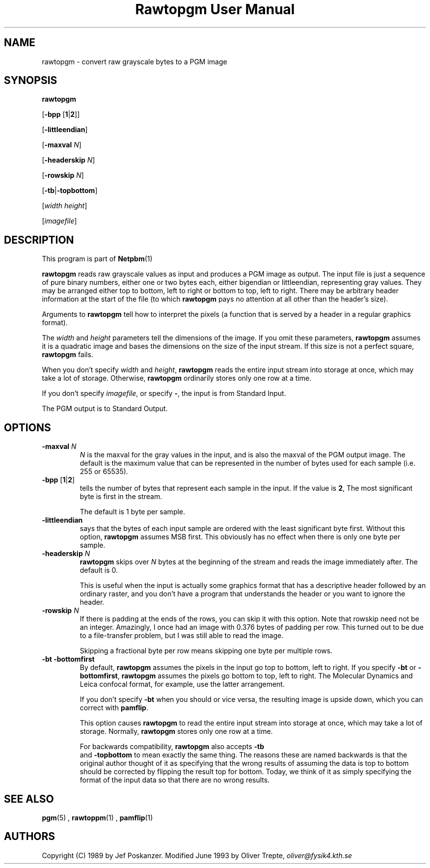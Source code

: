 \
.\" This man page was generated by the Netpbm tool 'makeman' from HTML source.
.\" Do not hand-hack it!  If you have bug fixes or improvements, please find
.\" the corresponding HTML page on the Netpbm website, generate a patch
.\" against that, and send it to the Netpbm maintainer.
.TH "Rawtopgm User Manual" 0 "14 September 2000" "netpbm documentation"

.UN lbAB
.SH NAME

rawtopgm - convert raw grayscale bytes to a PGM image

.UN lbAC
.SH SYNOPSIS

\fBrawtopgm\fP

[\fB-bpp\fP [\fB1\fP|\fB2\fP]]

[\fB-littleendian\fP]

[\fB-maxval\fP \fIN\fP]

[\fB-headerskip\fP \fIN\fP]

[\fB-rowskip\fP \fIN\fP]

[\fB-tb\fP|\fB-topbottom\fP]

[\fIwidth\fP \fIheight\fP]

[\fIimagefile\fP]

.UN lbAD
.SH DESCRIPTION
.PP
This program is part of
.BR Netpbm (1)
.
.PP
\fBrawtopgm\fP reads raw grayscale values as input and produces a
PGM image as output.  The input file is just a sequence of pure binary
numbers, either one or two bytes each, either bigendian or
littleendian, representing gray values.  They may be arranged either
top to bottom, left to right or bottom to top, left to right.  There
may be arbitrary header information at the start of the file (to which
\fBrawtopgm\fP pays no attention at all other than the header's
size).
.PP
Arguments to \fBrawtopgm\fP tell how to interpret the pixels (a
function that is served by a header in a regular graphics format).
.PP
The \fIwidth\fP and \fIheight\fP parameters tell the dimensions
of the image.  If you omit these parameters, \fBrawtopgm\fP assumes
it is a quadratic image and bases the dimensions on the size of the
input stream.  If this size is not a perfect square, \fBrawtopgm\fP
fails.
.PP
When you don't specify \fIwidth\fP and \fIheight\fP,
\fBrawtopgm\fP reads the entire input stream into storage at once,
which may take a lot of storage.  Otherwise, \fBrawtopgm\fP
ordinarily stores only one row at a time.
.PP
If you don't specify \fIimagefile\fP, or specify \fB-\fP, the
input is from Standard Input.
.PP
The PGM output is to Standard Output.

.UN lbAE
.SH OPTIONS


.TP
\fB-maxval\fP \fIN\fP
\fIN\fP is the maxval for the gray values in the input, and is
also the maxval of the PGM output image.  The default is the maximum
value that can be represented in the number of bytes used for each
sample (i.e. 255 or 65535).

.TP
\fB-bpp\fP [\fB1\fP|\fB2\fP]
tells the number of bytes that represent each sample in the input.
If the value is \fB2\fP, The most significant byte is first in the
stream.
.sp
The default is 1 byte per sample.

.TP
\fB-littleendian\fP
says that the bytes of each input sample are ordered with the
least significant byte first.  Without this option, \fBrawtopgm\fP
assumes MSB first.  This obviously has no effect when there is only
one byte per sample.

.TP
\fB-headerskip\fP \fIN\fP
\fBrawtopgm\fP skips over \fIN\fP bytes at the beginning of the
stream and reads the image immediately after.  The default is 0.
.sp
This is useful when the input is actually some graphics format that
has a descriptive header followed by an ordinary raster, and you don't
have a program that understands the header or you want to ignore the
header.

.TP
\fB-rowskip\fP \fIN\fP
If there is padding at the ends of the rows, you can skip it with
this option.  Note that rowskip need not be an integer.  Amazingly, I
once had an image with 0.376 bytes of padding per row.  This turned
out to be due to a file-transfer problem, but I was still able to read
the image.
.sp
Skipping a fractional byte per row means skipping one byte per
multiple rows.

.TP
\fB-bt -bottomfirst\fP
By default, \fBrawtopgm\fP assumes the pixels in the input go top
to bottom, left to right.  If you specify \fB-bt\fP or
\fB-bottomfirst\fP, \fBrawtopgm\fP assumes the pixels go bottom to
top, left to right.  The Molecular Dynamics and Leica confocal format,
for example, use the latter arrangement.
.sp
If you don't specify \fB-bt\fP when you should or vice versa, the
resulting image is upside down, which you can correct with
\fBpamflip\fP.
.sp
This option causes \fBrawtopgm\fP to read the entire input stream
into storage at once, which may take a lot of storage.  Normally,
\fBrawtopgm\fP stores only one row at a time.
.sp
For backwards compatibility, \fBrawtopgm\fP also accepts \fB-tb
\fP and \fB-topbottom\fP to mean exactly the same thing.  The
reasons these are named backwards is that the original author thought
of it as specifying that the wrong results of assuming the data is top
to bottom should be corrected by flipping the result top for bottom.
Today, we think of it as simply specifying the format of the input
data so that there are no wrong results.



.UN lbAF
.SH SEE ALSO
.BR pgm (5)
,
.BR rawtoppm (1)
,
.BR pamflip (1)


.UN lbAG
.SH AUTHORS

Copyright (C) 1989 by Jef Poskanzer.
Modified June 1993 by Oliver Trepte, \fIoliver@fysik4.kth.se\fP

